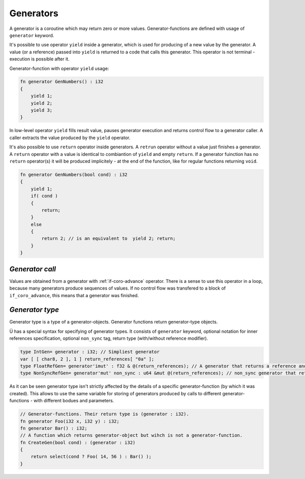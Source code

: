 Generators
==========

A generator is a coroutine which may return zero or more values.
Generator-functions are defined with usage of ``generator`` keyword.

It's possible to use operator ``yield`` inside a generator, which is used for producing of a new value by the generator.
A value (or a reference) passed into ``yield`` is returned to a code that calls this generator.
This operator is not terminal - execution is possible after it.

Generator-function with operator ``yield`` usage:

.. code-block:: u_spr

   fn generator GenNumbers() : i32
   {
       yield 1;
       yield 2;
       yield 3;
   }

In low-level operator ``yield`` fills result value, pauses generator execution and returns control flow to a generator caller.
A caller extracts the value produced by the ``yield`` operator.

It's also possible to use ``return`` operator inside generators.
A ``retrun`` operator without a value just finishes a generator.
A ``return`` operator with a value is identical to combiantion of ``yield`` and empty ``return``.
If a generator fuinction has no ``return`` operator(s) it will be produced implicitely - at the end of the function, like for regular functions returning ``void``.

.. code-block:: u_spr

   fn generator GenNumbers(bool cond) : i32
   {
       yield 1;
       if( cond )
       {
           return;
       }
       else
       {
           return 2; // is an equivalent to  yield 2; return;
       }
   }


****************
*Generator call*
****************

Values are obtained from a generator with :ref:`if-coro-advance` operator.
There is a sense to use this operator in a loop, because many generators produce sequences of values.
If no control flow was transfered to a block of ``if_coro_advance``, this means that a generator was finished.

****************
*Generator type*
****************

Generator type is a type of a generator-objects.
Generator functions return generator-type objects.

Ü has a special syntax for specifying of generator types.
It consists of ``generator`` keyword, optional notation for inner references specification, optional ``non_sync`` tag, return type (with/without reference modifier).

.. code-block:: u_spr

   type IntGen= generator : i32; // Simpliest generator
   var [ [ char8, 2 ], 1 ] return_references[ "0a" ];
   type FloatRefGen= generator'imut' : f32 & @(return_references); // A generator that returns a reference and stores references inside.
   type NonSyncRefGen= generator'mut' non_sync : u64 &mut @(return_references); // non_sync generator that returns immutable reference and stores mutable references inside.

As it can be seen generator type isn't strictly affected by the details of a specific generator-function (by which it was created).
This allows to use the same variable for storing of generators produced by calls to different generator-functions - with different bodues and parameters.

.. code-block:: u_spr

   // Generator-functions. Their return type is (generator : i32).
   fn generator Foo(i32 x, i32 y) : i32;
   fn generator Bar() : i32;
   // A function which returns generator-object but wihch is not a generator-function.
   fn CreateGen(bool cond) : (generator : i32)
   {
       return select(cond ? Foo( 14, 56 ) : Bar() );
   }
